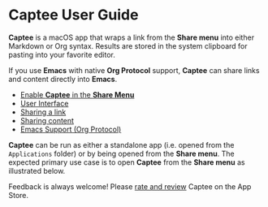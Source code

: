 # Copyright © 2023 Charles Choi
#
# Licensed under the Apache License, Version 2.0 (the "License");
# you may not use this file except in compliance with the License.
# You may obtain a copy of the License at
#
#     http://www.apache.org/licenses/LICENSE-2.0
#
# Unless required by applicable law or agreed to in writing, software
# distributed under the License is distributed on an "AS IS" BASIS,
# WITHOUT WARRANTIES OR CONDITIONS OF ANY KIND, either express or implied.
# See the License for the specific language governing permissions and
# limitations under the License.
#
#+OPTIONS: toc:nil num:0
#+HTML_HEAD: <meta name="keywords" content="captee, home, index"/>
#+HTML_HEAD: <meta name="description" content="Captee User Guide"/>
#+HTML_HEAD: <meta name="robots" content="index, anchors"/>
#+HTML_HEAD: <link rel="stylesheet" type="text/css" href="style1.css" />
#+HTML: <a name="CapteeUserGuide"></a>
* Captee User Guide

#+ATTR_HTML: :align left
[[file:images/captee-128.png]]

*Captee* is a macOS app that wraps a link from the *Share menu* into either Markdown or Org syntax. Results are stored in the system clipboard for pasting into your favorite editor.

If you use *Emacs* with native *Org Protocol* support, *Captee* can share links and content directly into *Emacs*.

- [[file:ShareMenuPermission.org][Enable *Captee* in the *Share Menu*]]
- [[file:UserInterface.org][User Interface]]
- [[file:SharingLink.org][Sharing a link]]
- [[file:SharingCapture.org][Sharing content]]
- [[file:OrgProtocol.org][Emacs Support (Org Protocol)]]

*Captee* can be run as either a standalone app (i.e. opened from the ~Applications~ folder) or by being opened from the *Share menu*. The expected primary use case is to open *Captee* from the *Share menu* as illustrated below.

[[file:images/s6-captee-share-menu.png]]


Feedback is always welcome! Please [[https://apps.apple.com/us/app/captee/id6446053750?action=write-review][rate and review]] Captee on the App Store.



